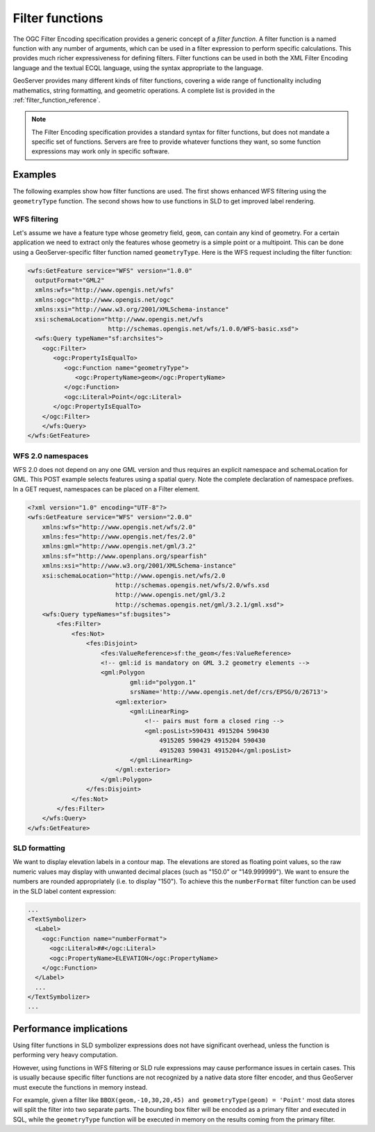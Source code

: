 .. _filter_function:

Filter functions
================

The OGC Filter Encoding specification provides a generic concept of a *filter function*.  
A filter function is a named function with any number of arguments, which can be used in a filter expression to perform specific calculations.  
This provides much richer expressiveness for defining filters. 
Filter functions can be used in both the XML Filter Encoding language and
the textual ECQL language, using the syntax appropriate to the language.

GeoServer provides many different kinds of filter functions,  
covering a wide range of functionality including mathematics, string formatting, and geometric operations.
A complete list is provided in the :ref:`filter_function_reference`.


.. note:: The Filter Encoding specification provides a standard syntax for filter functions, but does not mandate a specific set of functions.  Servers are free to provide whatever functions they want, so some function expressions may work only in specific software.

Examples
--------

The following examples show how filter functions are used. 
The first shows enhanced WFS filtering using the ``geometryType`` function.  
The second shows how to use functions in SLD to get improved label rendering.

WFS filtering
^^^^^^^^^^^^^

Let's assume we have a feature type whose geometry field, ``geom``, can contain any kind of geometry. 
For a certain application we need to extract only the features whose geometry is a simple point or a multipoint.
This can be done using a GeoServer-specific filter function named ``geometryType``.
Here is the WFS request including the filter function:

.. code-block:: xml 

    <wfs:GetFeature service="WFS" version="1.0.0"
      outputFormat="GML2"
      xmlns:wfs="http://www.opengis.net/wfs"
      xmlns:ogc="http://www.opengis.net/ogc"
      xmlns:xsi="http://www.w3.org/2001/XMLSchema-instance"
      xsi:schemaLocation="http://www.opengis.net/wfs
                          http://schemas.opengis.net/wfs/1.0.0/WFS-basic.xsd">
      <wfs:Query typeName="sf:archsites">
        <ogc:Filter>
           <ogc:PropertyIsEqualTo>
              <ogc:Function name="geometryType">
                 <ogc:PropertyName>geom</ogc:PropertyName>
              </ogc:Function>
              <ogc:Literal>Point</ogc:Literal>
           </ogc:PropertyIsEqualTo>
        </ogc:Filter>
        </wfs:Query>
    </wfs:GetFeature>

WFS 2.0 namespaces
^^^^^^^^^^^^^^^^^^

WFS 2.0 does not depend on any one GML version and thus requires an explicit namespace and schemaLocation for GML.
This POST example selects features using a spatial query. Note the complete declaration of namespace prefixes.
In a GET request, namespaces can be placed on a Filter element.

.. code-block:: xml 

    <?xml version="1.0" encoding="UTF-8"?>
    <wfs:GetFeature service="WFS" version="2.0.0"
        xmlns:wfs="http://www.opengis.net/wfs/2.0"
        xmlns:fes="http://www.opengis.net/fes/2.0"
        xmlns:gml="http://www.opengis.net/gml/3.2"
        xmlns:sf="http://www.openplans.org/spearfish"
        xmlns:xsi="http://www.w3.org/2001/XMLSchema-instance"
        xsi:schemaLocation="http://www.opengis.net/wfs/2.0
                            http://schemas.opengis.net/wfs/2.0/wfs.xsd
                            http://www.opengis.net/gml/3.2
                            http://schemas.opengis.net/gml/3.2.1/gml.xsd">
        <wfs:Query typeNames="sf:bugsites">
            <fes:Filter>
                <fes:Not>
                    <fes:Disjoint>
                        <fes:ValueReference>sf:the_geom</fes:ValueReference>
                        <!-- gml:id is mandatory on GML 3.2 geometry elements -->
                        <gml:Polygon
                                gml:id="polygon.1"
                                srsName='http://www.opengis.net/def/crs/EPSG/0/26713'>
                            <gml:exterior>
                                <gml:LinearRing>
                                    <!-- pairs must form a closed ring -->
                                    <gml:posList>590431 4915204 590430
                                        4915205 590429 4915204 590430
                                        4915203 590431 4915204</gml:posList>
                                </gml:LinearRing>
                            </gml:exterior>
                        </gml:Polygon>
                    </fes:Disjoint>
                </fes:Not>
            </fes:Filter>
        </wfs:Query>
    </wfs:GetFeature>


SLD formatting
^^^^^^^^^^^^^^

We want to display elevation labels in a contour map. The elevations are stored as floating point values, so the raw numeric values may display with unwanted decimal places (such as "150.0" or "149.999999"). 
We want to ensure the numbers are rounded appropriately (i.e. to display "150"). 
To achieve this the ``numberFormat`` filter function can be used in the SLD label content expression:

.. code-block:: xml

     ...
     <TextSymbolizer>
       <Label>
         <ogc:Function name="numberFormat">
           <ogc:Literal>##</ogc:Literal>
           <ogc:PropertyName>ELEVATION</ogc:PropertyName>
         </ogc:Function>
       </Label>
       ...
     </TextSymbolizer>
     ...
     
Performance implications
------------------------

Using filter functions in SLD symbolizer expressions does not have significant overhead, unless the function is performing very heavy computation.

However, using functions in WFS filtering or SLD rule expressions may cause performance issues in certain cases. This is usually because specific filter functions are not recognized by a native data store filter encoder, and thus GeoServer must execute the functions in memory instead.

For example, given a filter like ``BBOX(geom,-10,30,20,45) and geometryType(geom) = 'Point'`` most data stores will split the filter into two separate parts. The bounding box filter will be encoded as a primary filter and executed in SQL, while the ``geometryType`` function will be executed in memory on the results coming from the primary filter.
